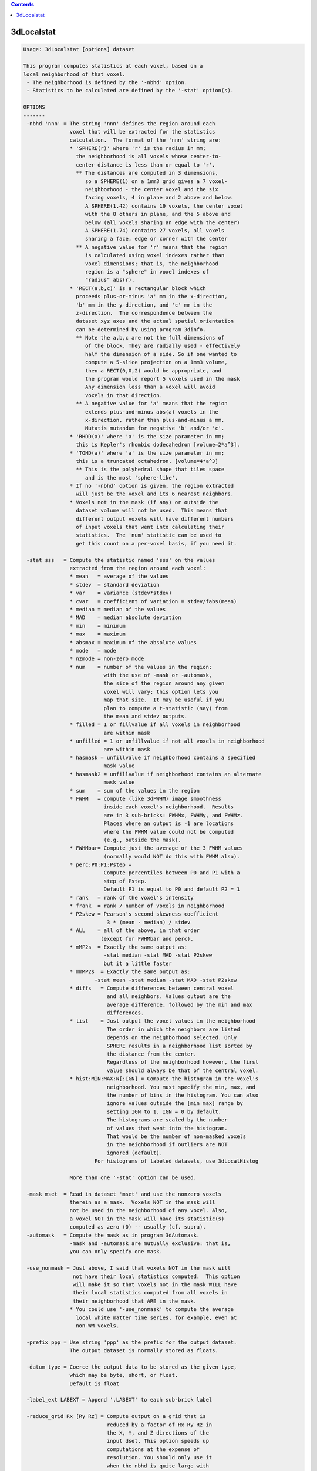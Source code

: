 .. contents:: 
    :depth: 4 

***********
3dLocalstat
***********

.. code-block:: none

    Usage: 3dLocalstat [options] dataset
    
    This program computes statistics at each voxel, based on a
    local neighborhood of that voxel.
     - The neighborhood is defined by the '-nbhd' option.
     - Statistics to be calculated are defined by the '-stat' option(s).
    
    OPTIONS
    -------
     -nbhd 'nnn' = The string 'nnn' defines the region around each
                   voxel that will be extracted for the statistics
                   calculation.  The format of the 'nnn' string are:
                   * 'SPHERE(r)' where 'r' is the radius in mm;
                     the neighborhood is all voxels whose center-to-
                     center distance is less than or equal to 'r'.
                     ** The distances are computed in 3 dimensions,
                        so a SPHERE(1) on a 1mm3 grid gives a 7 voxel-
                        neighborhood - the center voxel and the six
                        facing voxels, 4 in plane and 2 above and below.
                        A SPHERE(1.42) contains 19 voxels, the center voxel
                        with the 8 others in plane, and the 5 above and
                        below (all voxels sharing an edge with the center)
                        A SPHERE(1.74) contains 27 voxels, all voxels
                        sharing a face, edge or corner with the center
                     ** A negative value for 'r' means that the region
                        is calculated using voxel indexes rather than
                        voxel dimensions; that is, the neighborhood
                        region is a "sphere" in voxel indexes of
                        "radius" abs(r).
                   * 'RECT(a,b,c)' is a rectangular block which
                     proceeds plus-or-minus 'a' mm in the x-direction,
                     'b' mm in the y-direction, and 'c' mm in the
                     z-direction.  The correspondence between the
                     dataset xyz axes and the actual spatial orientation
                     can be determined by using program 3dinfo.
                     ** Note the a,b,c are not the full dimensions of
                        of the block. They are radially used - effectively
                        half the dimension of a side. So if one wanted to
                        compute a 5-slice projection on a 1mm3 volume,
                        then a RECT(0,0,2) would be appropriate, and 
                        the program would report 5 voxels used in the mask
                        Any dimension less than a voxel will avoid
                        voxels in that direction.
                     ** A negative value for 'a' means that the region
                        extends plus-and-minus abs(a) voxels in the
                        x-direction, rather than plus-and-minus a mm.
                        Mutatis mutandum for negative 'b' and/or 'c'.
                   * 'RHDD(a)' where 'a' is the size parameter in mm;
                     this is Kepler's rhombic dodecahedron [volume=2*a^3].
                   * 'TOHD(a)' where 'a' is the size parameter in mm;
                     this is a truncated octahedron. [volume=4*a^3]
                     ** This is the polyhedral shape that tiles space
                        and is the most 'sphere-like'.
                   * If no '-nbhd' option is given, the region extracted
                     will just be the voxel and its 6 nearest neighbors.
                   * Voxels not in the mask (if any) or outside the
                     dataset volume will not be used.  This means that
                     different output voxels will have different numbers
                     of input voxels that went into calculating their
                     statistics.  The 'num' statistic can be used to
                     get this count on a per-voxel basis, if you need it.
    
     -stat sss   = Compute the statistic named 'sss' on the values
                   extracted from the region around each voxel:
                   * mean   = average of the values
                   * stdev  = standard deviation
                   * var    = variance (stdev*stdev)
                   * cvar   = coefficient of variation = stdev/fabs(mean)
                   * median = median of the values
                   * MAD    = median absolute deviation
                   * min    = minimum
                   * max    = maximum
                   * absmax = maximum of the absolute values
                   * mode   = mode
                   * nzmode = non-zero mode
                   * num    = number of the values in the region:
                              with the use of -mask or -automask,
                              the size of the region around any given
                              voxel will vary; this option lets you
                              map that size.  It may be useful if you
                              plan to compute a t-statistic (say) from
                              the mean and stdev outputs.
                   * filled = 1 or fillvalue if all voxels in neighborhood
                              are within mask
                   * unfilled = 1 or unfillvalue if not all voxels in neighborhood
                              are within mask
                   * hasmask = unfillvalue if neighborhood contains a specified
                              mask value
                   * hasmask2 = unfillvalue if neighborhood contains an alternate
                              mask value
                   * sum    = sum of the values in the region
                   * FWHM   = compute (like 3dFWHM) image smoothness
                              inside each voxel's neighborhood.  Results
                              are in 3 sub-bricks: FWHMx, FWHMy, and FWHMz.
                              Places where an output is -1 are locations
                              where the FWHM value could not be computed
                              (e.g., outside the mask).
                   * FWHMbar= Compute just the average of the 3 FWHM values
                              (normally would NOT do this with FWHM also).
                   * perc:P0:P1:Pstep = 
                              Compute percentiles between P0 and P1 with a 
                              step of Pstep.
                              Default P1 is equal to P0 and default P2 = 1
                   * rank   = rank of the voxel's intensity
                   * frank  = rank / number of voxels in neighborhood
                   * P2skew = Pearson's second skewness coefficient
                               3 * (mean - median) / stdev 
                   * ALL    = all of the above, in that order 
                             (except for FWHMbar and perc).
                   * mMP2s  = Exactly the same output as:
                              -stat median -stat MAD -stat P2skew
                              but it a little faster
                   * mmMP2s  = Exactly the same output as:
                           -stat mean -stat median -stat MAD -stat P2skew
                   * diffs   = Compute differences between central voxel
                               and all neighbors. Values output are the 
                               average difference, followed by the min and max
                               differences.
                   * list    = Just output the voxel values in the neighborhood
                               The order in which the neighbors are listed 
                               depends on the neighborhood selected. Only
                               SPHERE results in a neighborhood list sorted by
                               the distance from the center.
                               Regardless of the neighborhood however, the first
                               value should always be that of the central voxel.
                   * hist:MIN:MAX:N[:IGN] = Compute the histogram in the voxel's
                               neighborhood. You must specify the min, max, and 
                               the number of bins in the histogram. You can also
                               ignore values outside the [min max] range by 
                               setting IGN to 1. IGN = 0 by default.
                               The histograms are scaled by the number 
                               of values that went into the histogram.
                               That would be the number of non-masked voxels
                               in the neighborhood if outliers are NOT
                               ignored (default).
                           For histograms of labeled datasets, use 3dLocalHistog
    
                   More than one '-stat' option can be used.
    
     -mask mset  = Read in dataset 'mset' and use the nonzero voxels
                   therein as a mask.  Voxels NOT in the mask will
                   not be used in the neighborhood of any voxel. Also,
                   a voxel NOT in the mask will have its statistic(s)
                   computed as zero (0) -- usually (cf. supra).
     -automask   = Compute the mask as in program 3dAutomask.
                   -mask and -automask are mutually exclusive: that is,
                   you can only specify one mask.
    
     -use_nonmask = Just above, I said that voxels NOT in the mask will
                    not have their local statistics computed.  This option
                    will make it so that voxels not in the mask WILL have
                    their local statistics computed from all voxels in
                    their neighborhood that ARE in the mask.
                   * You could use '-use_nonmask' to compute the average
                     local white matter time series, for example, even at
                     non-WM voxels.
    
     -prefix ppp = Use string 'ppp' as the prefix for the output dataset.
                   The output dataset is normally stored as floats.
    
     -datum type = Coerce the output data to be stored as the given type, 
                   which may be byte, short, or float.
                   Default is float
    
     -label_ext LABEXT = Append '.LABEXT' to each sub-brick label 
    
     -reduce_grid Rx [Ry Rz] = Compute output on a grid that is 
                               reduced by a factor of Rx Ry Rz in
                               the X, Y, and Z directions of the 
                               input dset. This option speeds up 
                               computations at the expense of 
                               resolution. You should only use it
                               when the nbhd is quite large with 
                               respect to the input's resolution,
                               and the resultant stats are expected
                               to be smooth. 
                               You can either set Rx, or Rx Ry and Rz.
                               If you only specify Rx the same value
                               is applied to Ry and Rz.
    
     -reduce_restore_grid Rx [Ry Rz] = Like reduce_grid, but also resample
                                       output back to input grid.
     -reduce_max_vox MAX_VOX = Like -reduce_restore_grid, but automatically
                               set Rx Ry Rz so that the computation grid is
                               at a resolution of nbhd/MAX_VOX voxels.
     -grid_rmode RESAM = Interpolant to use when resampling the output with
                         reduce_restore_grid option. The resampling method
                         string RESAM should come from the set 
                         {'NN', 'Li', 'Cu', 'Bk'}.  These stand for
                         'Nearest Neighbor', 'Linear', 'Cubic'
                         and 'Blocky' interpolation, respectively.
                         Default is Linear
     -quiet      = Stop the highly informative progress reports.
     -verb       = a little more verbose.
     -proceed_small_N = Do not crash if neighborhood is too small for 
                        certain estimates.
     -fillvalue x.xx = value used for filled statistic, default=1
     -unfillvalue x.xx = value used for unfilled statistic, default=1
     -maskvalue x.xx = value searched for with has_mask option
     -maskvalue2 x.xx = alternate value for has_mask2 option
    
    Author: RWCox - August 2005.  Instigator: ZSSaad.
    
     =========================================================================
    * This binary version of 3dLocalstat is compiled using OpenMP, a semi-
       automatic parallelizer software toolkit, which splits the work across
       multiple CPUs/cores on the same shared memory computer.
    * OpenMP is NOT like MPI -- it does not work with CPUs connected only
       by a network (e.g., OpenMP doesn't work with 'cluster' setups).
    * For implementation and compilation details, please see
       https://afni.nimh.nih.gov/pub/dist/doc/misc/OpenMP.html
    * The number of CPU threads used will default to the maximum number on
       your system.  You can control this value by setting environment variable
       OMP_NUM_THREADS to some smaller value (including 1).
    * Un-setting OMP_NUM_THREADS resets OpenMP back to its default state of
       using all CPUs available.
       ++ However, on some systems, it seems to be necessary to set variable
          OMP_NUM_THREADS explicitly, or you only get one CPU.
       ++ On other systems with many CPUS, you probably want to limit the CPU
          count, since using more than (say) 16 threads is probably useless.
    * You must set OMP_NUM_THREADS in the shell BEFORE running the program,
       since OpenMP queries this variable BEFORE the program actually starts.
       ++ You can't usefully set this variable in your ~/.afnirc file or on the
          command line with the '-D' option.
    * How many threads are useful?  That varies with the program, and how well
       it was coded.  You'll have to experiment on your own systems!
    * The number of CPUs on this particular computer system is ...... 8.
    * The maximum number of CPUs that will be used is now set to .... 8.
     =========================================================================
    
    ++ Compile date = Nov  9 2017 {AFNI_17.3.03:macosx_10.7_local}
